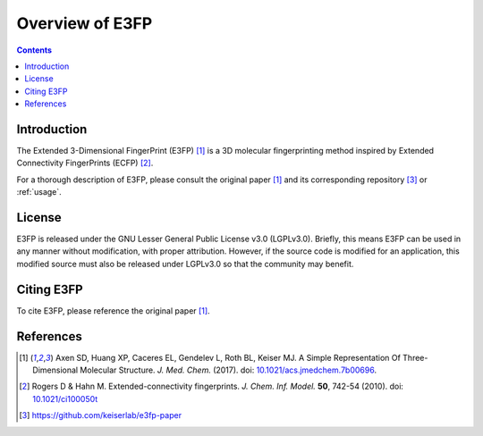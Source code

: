 Overview of E3FP
================

.. contents::


Introduction
------------

The Extended 3-Dimensional FingerPrint (E3FP) [1]_ is a 3D molecular
fingerprinting method inspired by Extended Connectivity FingerPrints (ECFP)
[2]_.

For a thorough description of E3FP, please consult the original
paper [1]_ and its corresponding repository [3]_ or :ref:`usage`.


License
-------
E3FP is released under the GNU Lesser General Public License v3.0 (LGPLv3.0).
Briefly, this means E3FP can be used in any manner without modification,
with proper attribution. However, if the source code is modified for an
application, this modified source must also be released under LGPLv3.0 so that
the community may benefit.


Citing E3FP
-----------

To cite E3FP, please reference the original paper [1]_.


References
----------

.. [1] Axen SD, Huang XP, Caceres EL, Gendelev L, Roth BL, Keiser MJ.
  A Simple Representation Of Three-Dimensional Molecular Structure.
  *J. Med. Chem.* (2017).
  doi: `10.1021/acs.jmedchem.7b00696 <http://dx.doi.org/10.1021/acs.jmedchem.7b00696>`_.
  |F1000 recommended|
.. [2] Rogers D & Hahn M.
  Extended-connectivity fingerprints.
  *J. Chem. Inf. Model.* **50**, 742-54 (2010).
  doi: `10.1021/ci100050t <http://dx.doi.org/10.1021/ci100050t>`_
.. [3] https://github.com/keiserlab/e3fp-paper

.. |F1000 recommended| image:: http://cdn.f1000.com.s3.amazonaws.com/images/badges/badgef1000.gif
   :target: http://f1000.com/prime/727824514?bd=1
   :alt: Access the recommendation on F1000Prime
   :width: 120
   :scale: 75 %
